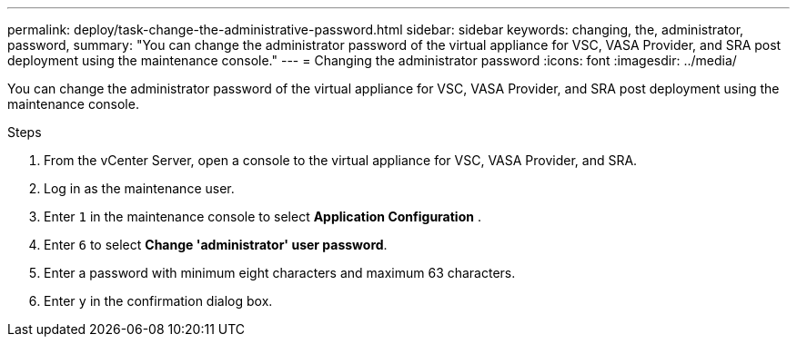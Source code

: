 ---
permalink: deploy/task-change-the-administrative-password.html
sidebar: sidebar
keywords: changing, the, administrator, password,
summary: "You can change the administrator password of the virtual appliance for VSC, VASA Provider, and SRA post deployment using the maintenance console."
---
= Changing the administrator password
:icons: font
:imagesdir: ../media/

[.lead]
You can change the administrator password of the virtual appliance for VSC, VASA Provider, and SRA post deployment using the maintenance console.

.Steps

. From the vCenter Server, open a console to the virtual appliance for VSC, VASA Provider, and SRA.
. Log in as the maintenance user.
. Enter `1` in the maintenance console to select *Application Configuration* .
. Enter `6` to select *Change 'administrator' user password*.
. Enter a password with minimum eight characters and maximum 63 characters.
. Enter `y` in the confirmation dialog box.
